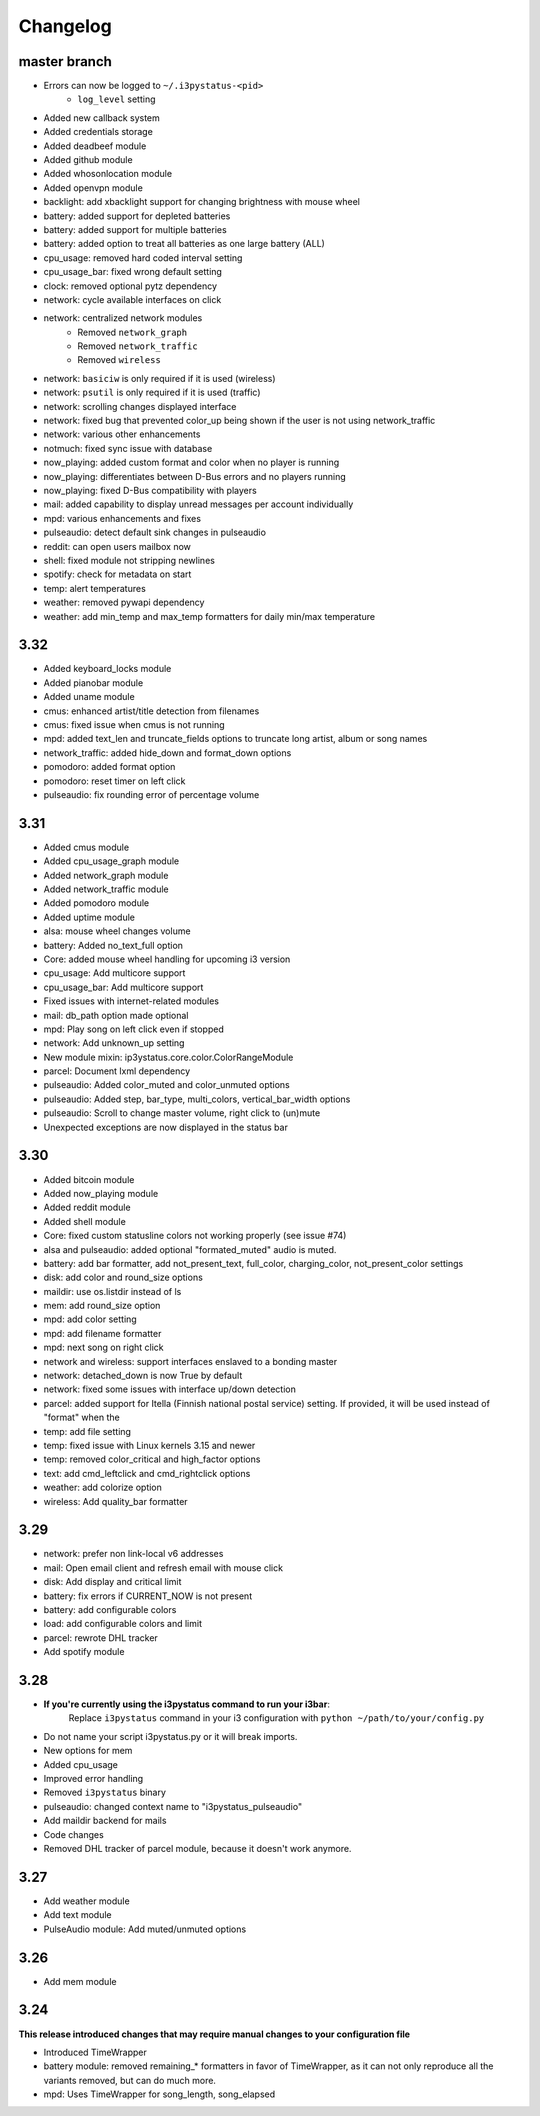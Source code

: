 
Changelog
=========

master branch
+++++++++++++

* Errors can now be logged to ``~/.i3pystatus-<pid>``
    - ``log_level`` setting
* Added new callback system
* Added credentials storage
* Added deadbeef module
* Added github module
* Added whosonlocation module
* Added openvpn module
* backlight: add xbacklight support for changing brightness with mouse wheel
* battery: added support for depleted batteries
* battery: added support for multiple batteries
* battery: added option to treat all batteries as one large battery (ALL)
* cpu_usage: removed hard coded interval setting
* cpu_usage_bar: fixed wrong default setting
* clock: removed optional pytz dependency
* network: cycle available interfaces on click
* network: centralized network modules
    - Removed ``network_graph``
    - Removed ``network_traffic``
    - Removed ``wireless``
* network: ``basiciw`` is only required if it is used (wireless)
* network: ``psutil`` is only required if it is used (traffic)
* network: scrolling changes displayed interface
* network: fixed bug that prevented color_up being shown if the user is not using network_traffic
* network: various other enhancements
* notmuch: fixed sync issue with database
* now_playing: added custom format and color when no player is running
* now_playing: differentiates between D-Bus errors and no players running
* now_playing: fixed D-Bus compatibility with players
* mail: added capability to display unread messages per account individually
* mpd: various enhancements and fixes
* pulseaudio: detect default sink changes in pulseaudio
* reddit: can open users mailbox now
* shell: fixed module not stripping newlines
* spotify: check for metadata on start
* temp: alert temperatures
* weather: removed pywapi dependency
* weather: add min_temp and max_temp formatters for daily min/max temperature

3.32
++++

* Added keyboard_locks module
* Added pianobar module
* Added uname module
* cmus: enhanced artist/title detection from filenames
* cmus: fixed issue when cmus is not running
* mpd: added text_len and truncate_fields options to truncate long artist, album or song names
* network_traffic: added hide_down and format_down options
* pomodoro: added format option
* pomodoro: reset timer on left click
* pulseaudio: fix rounding error of percentage volume

3.31
++++

* Added cmus module
* Added cpu_usage_graph module
* Added network_graph module
* Added network_traffic module
* Added pomodoro module
* Added uptime module
* alsa: mouse wheel changes volume
* battery: Added no_text_full option
* Core: added mouse wheel handling for upcoming i3 version
* cpu\_usage: Add multicore support
* cpu\_usage\_bar: Add multicore support
* Fixed issues with internet-related modules
* mail: db_path option made optional
* mpd: Play song on left click even if stopped
* network: Add unknown_up setting
* New module mixin: ip3ystatus.core.color.ColorRangeModule
* parcel: Document lxml dependency
* pulseaudio: Added color_muted and color_unmuted options
* pulseaudio: Added step, bar_type, multi_colors, vertical_bar_width options
* pulseaudio: Scroll to change master volume, right click to (un)mute
* Unexpected exceptions are now displayed in the status bar


3.30
++++

* Added bitcoin module
* Added now\_playing module
* Added reddit module
* Added shell module
* Core: fixed custom statusline colors not working properly (see issue #74)
* alsa and pulseaudio: added optional "formated_muted"
  audio is muted.
* battery: add bar formatter, add not_present_text, full_color,
  charging_color, not_present_color settings
* disk: add color and round_size options
* maildir: use os.listdir instead of ls
* mem: add round_size option
* mpd: add color setting
* mpd: add filename formatter
* mpd: next song on right click
* network and wireless: support interfaces enslaved to a bonding master
* network: detached_down is now True by default
* network: fixed some issues with interface up/down detection
* parcel: added support for Itella (Finnish national postal service)
  setting. If provided, it will be used instead of "format" when the
* temp: add file setting
* temp: fixed issue with Linux kernels 3.15 and newer
* temp: removed color_critical and high_factor options
* text: add cmd_leftclick and cmd_rightclick options
* weather: add colorize option
* wireless: Add quality_bar formatter

3.29
++++

* network: prefer non link-local v6 addresses
* mail: Open email client and refresh email with mouse click
* disk: Add display and critical limit
* battery: fix errors if CURRENT_NOW is not present
* battery: add configurable colors
* load: add configurable colors and limit
* parcel: rewrote DHL tracker
* Add spotify module

3.28
++++

* **If you're currently using the i3pystatus command to run your i3bar**:
    Replace ``i3pystatus`` command in your i3 configuration with ``python ~/path/to/your/config.py``
* Do not name your script i3pystatus.py or it will break imports.
* New options for mem
* Added cpu_usage
* Improved error handling
* Removed ``i3pystatus`` binary
* pulseaudio: changed context name to "i3pystatus_pulseaudio"
* Add maildir backend for mails
* Code changes
* Removed DHL tracker of parcel module, because it doesn't work anymore.

3.27
++++

* Add weather module
* Add text module
* PulseAudio module: Add muted/unmuted options

3.26
++++

* Add mem module

3.24
++++

**This release introduced changes that may require manual changes to your
configuration file**

* Introduced TimeWrapper
* battery module: removed remaining\_* formatters in favor of
  TimeWrapper, as it can not only reproduce all the variants removed,
  but can do much more.
* mpd: Uses TimeWrapper for song_length, song_elapsed

